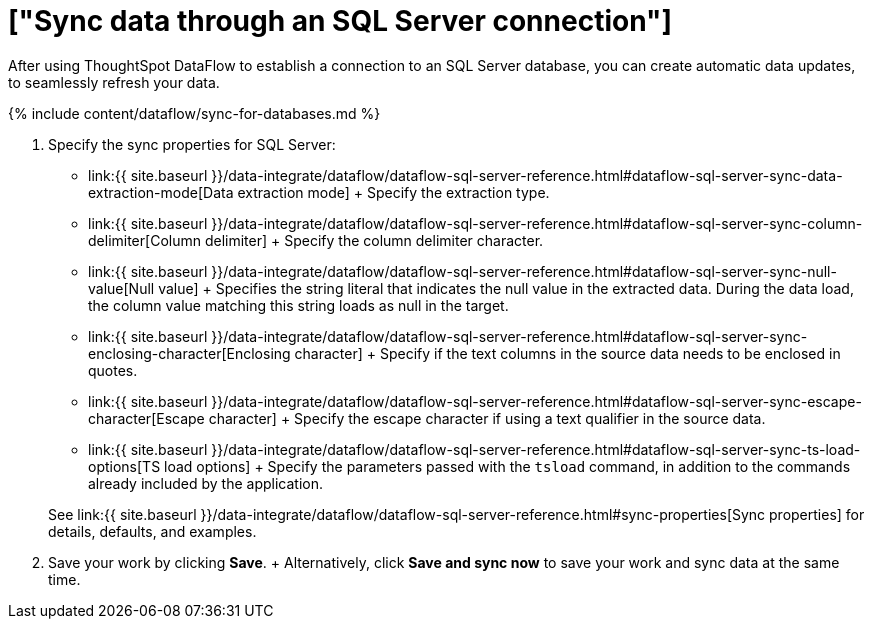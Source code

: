 = ["Sync data through an SQL Server connection"]
:last_updated: 7/7/2020
:permalink: /:collection/:path.html
:sidebar: mydoc_sidebar
:toc: true

After using ThoughtSpot DataFlow to establish a connection to an SQL Server database, you can create automatic data updates, to seamlessly refresh your data.

{% include content/dataflow/sync-for-databases.md %}

. Specify the sync properties for SQL Server:
 ** link:{{ site.baseurl }}/data-integrate/dataflow/dataflow-sql-server-reference.html#dataflow-sql-server-sync-data-extraction-mode[Data extraction mode] + Specify the extraction type.
 ** link:{{ site.baseurl }}/data-integrate/dataflow/dataflow-sql-server-reference.html#dataflow-sql-server-sync-column-delimiter[Column delimiter] + Specify the column delimiter character.
 ** link:{{ site.baseurl }}/data-integrate/dataflow/dataflow-sql-server-reference.html#dataflow-sql-server-sync-null-value[Null value] + Specifies the string literal that indicates the null value in the extracted data.
During the data load, the column value matching this string loads as null in the target.
 ** link:{{ site.baseurl }}/data-integrate/dataflow/dataflow-sql-server-reference.html#dataflow-sql-server-sync-enclosing-character[Enclosing character] + Specify if the text columns in the source data needs to be enclosed in quotes.
 ** link:{{ site.baseurl }}/data-integrate/dataflow/dataflow-sql-server-reference.html#dataflow-sql-server-sync-escape-character[Escape character] + Specify the escape character if using a text qualifier in the source data.
 ** link:{{ site.baseurl }}/data-integrate/dataflow/dataflow-sql-server-reference.html#dataflow-sql-server-sync-ts-load-options[TS load options] + Specify the parameters passed with the `tsload` command, in addition to the commands already included by the application.

+
See link:{{ site.baseurl }}/data-integrate/dataflow/dataflow-sql-server-reference.html#sync-properties[Sync properties] for details, defaults, and examples.
. Save your work by clicking *Save*.
+ Alternatively, click *Save and sync now* to save your work and sync data at the same time.
